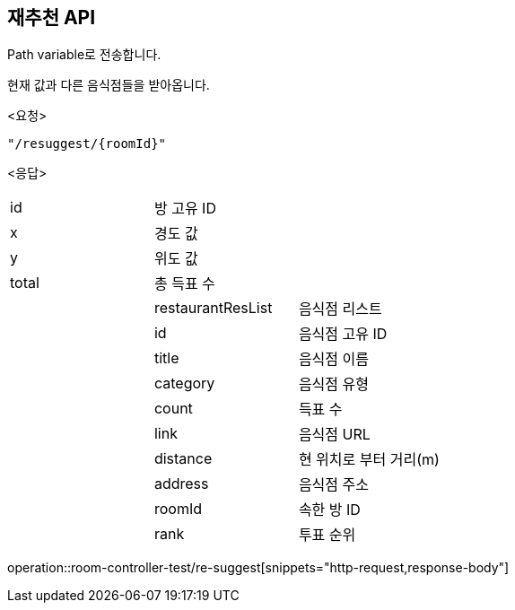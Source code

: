 == 재추천 API
Path variable로 전송합니다.

현재 값과 다른 음식점들을 받아옵니다.
====
<요청>
----
"/resuggest/{roomId}"
----
<응답>
[cols=3*]
|===
|id
|방 고유 ID
|

|x
|경도 값
|

|y
|위도 값
|

|total
|총 득표 수
|

|
|restaurantResList
|음식점 리스트

|
|id
|음식점 고유 ID

|
|title
|음식점 이름

|
|category
|음식점 유형

|
|count
|득표 수

|
|link
|음식점 URL

|
|distance
|현 위치로 부터 거리(m)

|
|address
|음식점 주소

|
|roomId
|속한 방 ID

|
|rank
|투표 순위
|===
operation::room-controller-test/re-suggest[snippets="http-request,response-body"]
====